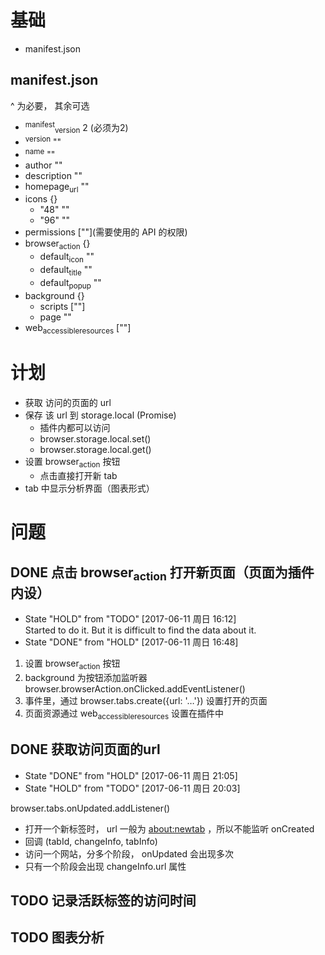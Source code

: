 * 基础
  - manifest.json
** manifest.json
   ^ 为必要， 其余可选
  - ^manifest_version 2 (必须为2)
  - ^version ""
  - ^name ""
  - author ""
  - description ""
  - homepage_url ""
  - icons {}
    - "48" ""
    - "96" ""
  - permissions [""](需要使用的 API 的权限)
  - browser_action {}
    - default_icon ""
    - default_title ""
    - default_popup ""
  - background {}
    - scripts [""]
    - page ""
  - web_accessible_resources [""]

* 计划
  - 获取 访问的页面的 url
  - 保存 该 url 到 storage.local (Promise)
    - 插件内都可以访问
    - browser.storage.local.set()
    - browser.storage.local.get()
  - 设置 browser_action 按钮
    - 点击直接打开新 tab
  - tab 中显示分析界面（图表形式）

* 问题
** DONE 点击 browser_action 打开新页面（页面为插件内设）
   CLOSED: [2017-06-11 周日 16:48]
   - State "HOLD"       from "TODO"       [2017-06-11 周日 16:12] \\
     Started to do it. But it is difficult to find the data about it.
   - State "DONE"       from "HOLD"       [2017-06-11 周日 16:48]


   1. 设置 browser_action 按钮
   2. background 为按钮添加监听器 browser.browserAction.onClicked.addEventListener()
   3. 事件里，通过 browser.tabs.create({url: '...'}) 设置打开的页面
   4. 页面资源通过 web_accessible_resources 设置在插件中

** DONE 获取访问页面的url
   CLOSED: [2017-06-11 周日 21:05]
   - State "DONE"       from "HOLD"       [2017-06-11 周日 21:05]
   - State "HOLD"       from "TODO"       [2017-06-11 周日 20:03]


   browser.tabs.onUpdated.addListener()
   - 打开一个新标签时， url 一般为 about:newtab ，所以不能监听 onCreated
   - 回调 (tabId, changeInfo, tabInfo)
   - 访问一个网站，分多个阶段， onUpdated 会出现多次
   - 只有一个阶段会出现 changeInfo.url 属性

** TODO 记录活跃标签的访问时间

** TODO 图表分析
